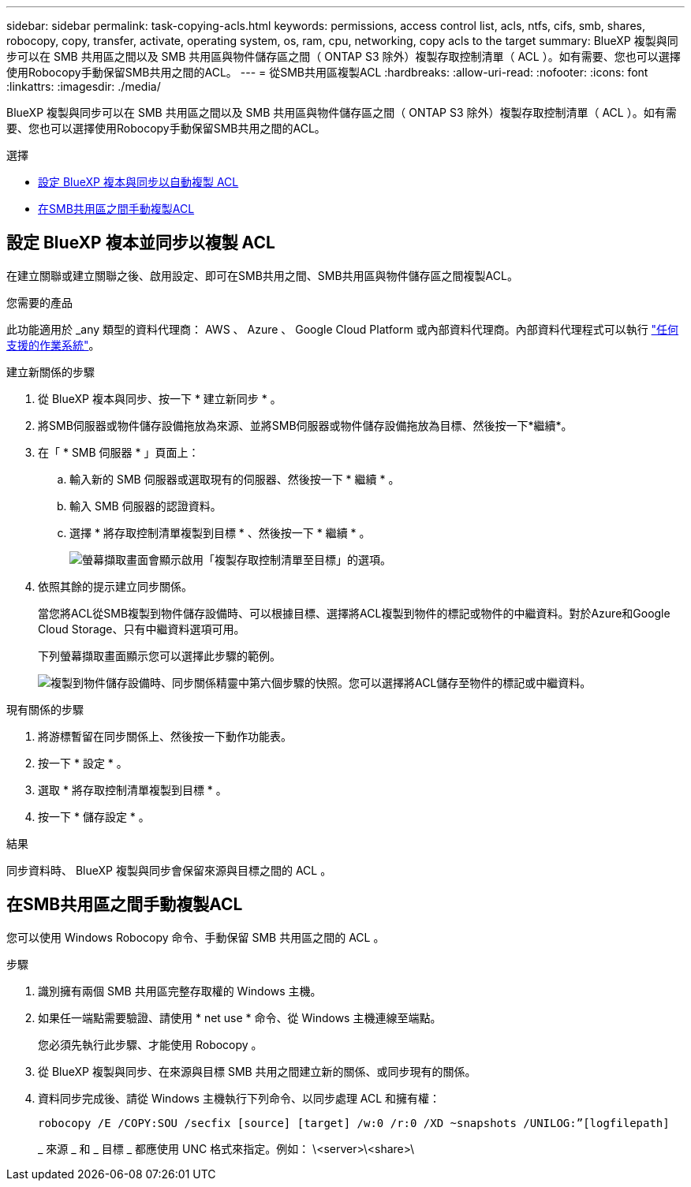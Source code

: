 ---
sidebar: sidebar 
permalink: task-copying-acls.html 
keywords: permissions, access control list, acls, ntfs, cifs, smb, shares, robocopy, copy, transfer, activate, operating system, os, ram, cpu, networking, copy acls to the target 
summary: BlueXP 複製與同步可以在 SMB 共用區之間以及 SMB 共用區與物件儲存區之間（ ONTAP S3 除外）複製存取控制清單（ ACL ）。如有需要、您也可以選擇使用Robocopy手動保留SMB共用之間的ACL。 
---
= 從SMB共用區複製ACL
:hardbreaks:
:allow-uri-read: 
:nofooter: 
:icons: font
:linkattrs: 
:imagesdir: ./media/


[role="lead"]
BlueXP 複製與同步可以在 SMB 共用區之間以及 SMB 共用區與物件儲存區之間（ ONTAP S3 除外）複製存取控制清單（ ACL ）。如有需要、您也可以選擇使用Robocopy手動保留SMB共用之間的ACL。

.選擇
* <<Setting up BlueXP copy and sync to copy ACLs from an SMB server,設定 BlueXP 複本與同步以自動複製 ACL>>
* <<在SMB共用區之間手動複製ACL,在SMB共用區之間手動複製ACL>>




== 設定 BlueXP 複本並同步以複製 ACL

在建立關聯或建立關聯之後、啟用設定、即可在SMB共用之間、SMB共用區與物件儲存區之間複製ACL。

.您需要的產品
此功能適用於 _any 類型的資料代理商： AWS 、 Azure 、 Google Cloud Platform 或內部資料代理商。內部資料代理程式可以執行 link:task-installing-linux.html["任何支援的作業系統"]。

.建立新關係的步驟
. 從 BlueXP 複本與同步、按一下 * 建立新同步 * 。
. 將SMB伺服器或物件儲存設備拖放為來源、並將SMB伺服器或物件儲存設備拖放為目標、然後按一下*繼續*。
. 在「 * SMB 伺服器 * 」頁面上：
+
.. 輸入新的 SMB 伺服器或選取現有的伺服器、然後按一下 * 繼續 * 。
.. 輸入 SMB 伺服器的認證資料。
.. 選擇 * 將存取控制清單複製到目標 * 、然後按一下 * 繼續 * 。
+
image:screenshot_acl_support.gif["螢幕擷取畫面會顯示啟用「複製存取控制清單至目標」的選項。"]



. 依照其餘的提示建立同步關係。
+
當您將ACL從SMB複製到物件儲存設備時、可以根據目標、選擇將ACL複製到物件的標記或物件的中繼資料。對於Azure和Google Cloud Storage、只有中繼資料選項可用。

+
下列螢幕擷取畫面顯示您可以選擇此步驟的範例。

+
image:screenshot-sync-tags-metadata.png["複製到物件儲存設備時、同步關係精靈中第六個步驟的快照。您可以選擇將ACL儲存至物件的標記或中繼資料。"]



.現有關係的步驟
. 將游標暫留在同步關係上、然後按一下動作功能表。
. 按一下 * 設定 * 。
. 選取 * 將存取控制清單複製到目標 * 。
. 按一下 * 儲存設定 * 。


.結果
同步資料時、 BlueXP 複製與同步會保留來源與目標之間的 ACL 。



== 在SMB共用區之間手動複製ACL

您可以使用 Windows Robocopy 命令、手動保留 SMB 共用區之間的 ACL 。

.步驟
. 識別擁有兩個 SMB 共用區完整存取權的 Windows 主機。
. 如果任一端點需要驗證、請使用 * net use * 命令、從 Windows 主機連線至端點。
+
您必須先執行此步驟、才能使用 Robocopy 。

. 從 BlueXP 複製與同步、在來源與目標 SMB 共用之間建立新的關係、或同步現有的關係。
. 資料同步完成後、請從 Windows 主機執行下列命令、以同步處理 ACL 和擁有權：
+
 robocopy /E /COPY:SOU /secfix [source] [target] /w:0 /r:0 /XD ~snapshots /UNILOG:”[logfilepath]
+
_ 來源 _ 和 _ 目標 _ 都應使用 UNC 格式來指定。例如： \<server>\<share>\


